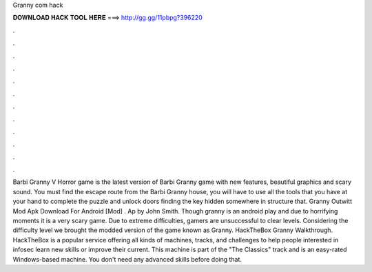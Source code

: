 Granny com hack

𝐃𝐎𝐖𝐍𝐋𝐎𝐀𝐃 𝐇𝐀𝐂𝐊 𝐓𝐎𝐎𝐋 𝐇𝐄𝐑𝐄 ===> http://gg.gg/11pbpg?396220

.

.

.

.

.

.

.

.

.

.

.

.

Barbi Granny V Horror game is the latest version of Barbi Granny game with new features, beautiful graphics and scary sound. You must find the escape route from the Barbi Granny house, you will have to use all the tools that you have at your hand to complete the puzzle and unlock doors finding the key hidden somewhere in structure that. Granny Outwitt Mod Apk Download For Android [Mod] . Ap by John Smith. Though granny is an android play and due to horrifying moments it is a very scary game. Due to extreme difficulties, gamers are unsuccessful to clear levels. Considering the difficulty level we brought the modded version of the game known as Granny. HackTheBox Granny Walkthrough. HackTheBox is a popular service offering all kinds of machines, tracks, and challenges to help people interested in infosec learn new skills or improve their current. This machine is part of the "The Classics" track and is an easy-rated Windows-based machine. You don't need any advanced skills before doing that.
